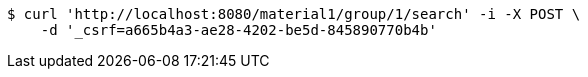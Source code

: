 [source,bash]
----
$ curl 'http://localhost:8080/material1/group/1/search' -i -X POST \
    -d '_csrf=a665b4a3-ae28-4202-be5d-845890770b4b'
----